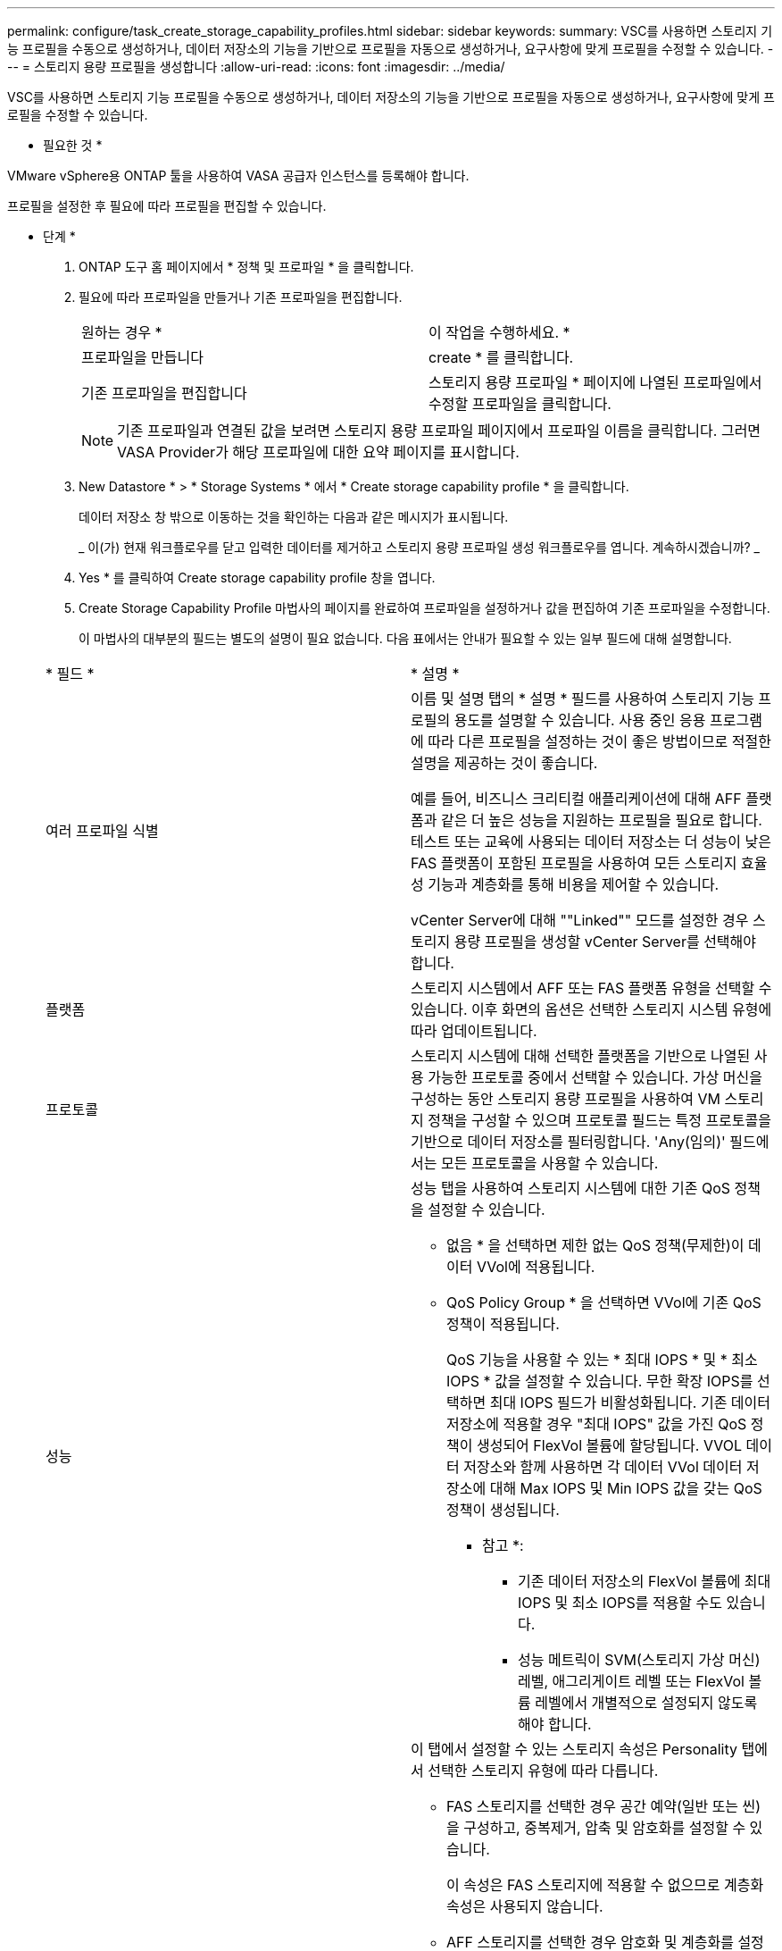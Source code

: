 ---
permalink: configure/task_create_storage_capability_profiles.html 
sidebar: sidebar 
keywords:  
summary: VSC를 사용하면 스토리지 기능 프로필을 수동으로 생성하거나, 데이터 저장소의 기능을 기반으로 프로필을 자동으로 생성하거나, 요구사항에 맞게 프로필을 수정할 수 있습니다. 
---
= 스토리지 용량 프로필을 생성합니다
:allow-uri-read: 
:icons: font
:imagesdir: ../media/


[role="lead"]
VSC를 사용하면 스토리지 기능 프로필을 수동으로 생성하거나, 데이터 저장소의 기능을 기반으로 프로필을 자동으로 생성하거나, 요구사항에 맞게 프로필을 수정할 수 있습니다.

* 필요한 것 *

VMware vSphere용 ONTAP 툴을 사용하여 VASA 공급자 인스턴스를 등록해야 합니다.

프로필을 설정한 후 필요에 따라 프로필을 편집할 수 있습니다.

* 단계 *

. ONTAP 도구 홈 페이지에서 * 정책 및 프로파일 * 을 클릭합니다.
. 필요에 따라 프로파일을 만들거나 기존 프로파일을 편집합니다.
+
|===


| 원하는 경우 * | 이 작업을 수행하세요. * 


 a| 
프로파일을 만듭니다
 a| 
create * 를 클릭합니다.



 a| 
기존 프로파일을 편집합니다
 a| 
스토리지 용량 프로파일 * 페이지에 나열된 프로파일에서 수정할 프로파일을 클릭합니다.

|===
+

NOTE: 기존 프로파일과 연결된 값을 보려면 스토리지 용량 프로파일 페이지에서 프로파일 이름을 클릭합니다. 그러면 VASA Provider가 해당 프로파일에 대한 요약 페이지를 표시합니다.

. New Datastore * > * Storage Systems * 에서 * Create storage capability profile * 을 클릭합니다.
+
데이터 저장소 창 밖으로 이동하는 것을 확인하는 다음과 같은 메시지가 표시됩니다.

+
_ 이(가) 현재 워크플로우를 닫고 입력한 데이터를 제거하고 스토리지 용량 프로파일 생성 워크플로우를 엽니다. 계속하시겠습니까? _

. Yes * 를 클릭하여 Create storage capability profile 창을 엽니다.
. Create Storage Capability Profile 마법사의 페이지를 완료하여 프로파일을 설정하거나 값을 편집하여 기존 프로파일을 수정합니다.
+
이 마법사의 대부분의 필드는 별도의 설명이 필요 없습니다. 다음 표에서는 안내가 필요할 수 있는 일부 필드에 대해 설명합니다.

+
|===


| * 필드 * | * 설명 * 


 a| 
여러 프로파일 식별
 a| 
이름 및 설명 탭의 * 설명 * 필드를 사용하여 스토리지 기능 프로필의 용도를 설명할 수 있습니다.    사용 중인 응용 프로그램에 따라 다른 프로필을 설정하는 것이 좋은 방법이므로 적절한 설명을 제공하는 것이 좋습니다.

예를 들어, 비즈니스 크리티컬 애플리케이션에 대해 AFF 플랫폼과 같은 더 높은 성능을 지원하는 프로필을 필요로 합니다. 테스트 또는 교육에 사용되는 데이터 저장소는 더 성능이 낮은 FAS 플랫폼이 포함된 프로필을 사용하여 모든 스토리지 효율성 기능과 계층화를 통해 비용을 제어할 수 있습니다.

vCenter Server에 대해 ""Linked"" 모드를 설정한 경우 스토리지 용량 프로필을 생성할 vCenter Server를 선택해야 합니다.



 a| 
플랫폼
 a| 
스토리지 시스템에서 AFF 또는 FAS 플랫폼 유형을 선택할 수 있습니다. 이후 화면의 옵션은 선택한 스토리지 시스템 유형에 따라 업데이트됩니다.



 a| 
프로토콜
 a| 
스토리지 시스템에 대해 선택한 플랫폼을 기반으로 나열된 사용 가능한 프로토콜 중에서 선택할 수 있습니다. 가상 머신을 구성하는 동안 스토리지 용량 프로필을 사용하여 VM 스토리지 정책을 구성할 수 있으며 프로토콜 필드는 특정 프로토콜을 기반으로 데이터 저장소를 필터링합니다. 'Any(임의)' 필드에서는 모든 프로토콜을 사용할 수 있습니다.



 a| 
성능
 a| 
성능 탭을 사용하여 스토리지 시스템에 대한 기존 QoS 정책을 설정할 수 있습니다.

** 없음 * 을 선택하면 제한 없는 QoS 정책(무제한)이 데이터 VVol에 적용됩니다.
** QoS Policy Group * 을 선택하면 VVol에 기존 QoS 정책이 적용됩니다.
+
QoS 기능을 사용할 수 있는 * 최대 IOPS * 및 * 최소 IOPS * 값을 설정할 수 있습니다. 무한 확장 IOPS를 선택하면 최대 IOPS 필드가 비활성화됩니다. 기존 데이터 저장소에 적용할 경우 "최대 IOPS" 값을 가진 QoS 정책이 생성되어 FlexVol 볼륨에 할당됩니다. VVOL 데이터 저장소와 함께 사용하면 각 데이터 VVol 데이터 저장소에 대해 Max IOPS 및 Min IOPS 값을 갖는 QoS 정책이 생성됩니다.

+
* 참고 *:

+
*** 기존 데이터 저장소의 FlexVol 볼륨에 최대 IOPS 및 최소 IOPS를 적용할 수도 있습니다.
*** 성능 메트릭이 SVM(스토리지 가상 머신) 레벨, 애그리게이트 레벨 또는 FlexVol 볼륨 레벨에서 개별적으로 설정되지 않도록 해야 합니다.






 a| 
스토리지 특성
 a| 
이 탭에서 설정할 수 있는 스토리지 속성은 Personality 탭에서 선택한 스토리지 유형에 따라 다릅니다.

** FAS 스토리지를 선택한 경우 공간 예약(일반 또는 씬)을 구성하고, 중복제거, 압축 및 암호화를 설정할 수 있습니다.
+
이 속성은 FAS 스토리지에 적용할 수 없으므로 계층화 속성은 사용되지 않습니다.

** AFF 스토리지를 선택한 경우 암호화 및 계층화를 설정할 수 있습니다.
+
중복제거 및 압축은 AFF 스토리지에 대해 기본적으로 활성화되어 있으며 비활성화할 수 없습니다.

+
계층화 속성을 사용하면 FabricPool 지원 애그리게이트의 볼륨을 사용할 수 있습니다(ONTAP 9.4 이상 탑재 AFF 시스템의 VASA Provider에서 지원). 계층화 속성에 대해 다음 정책 중 하나를 구성할 수 있습니다.

** None(없음): 볼륨 데이터가 용량 계층으로 이동되는 것을 방지합니다
** Snapshot: 활성 파일 시스템과 연결되지 않은 볼륨 Snapshot 복사본의 사용자 데이터 블록을 용량 계층으로 이동합니다


|===
. 요약 페이지에서 선택 사항을 검토한 다음 * 확인 * 을 클릭합니다.
+
프로파일을 생성한 후 스토리지 매핑 페이지로 돌아가 어떤 프로파일이 어떤 데이터 저장소와 일치하는지 확인할 수 있습니다.


